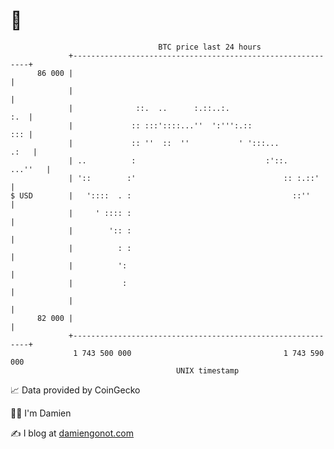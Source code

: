 * 👋

#+begin_example
                                    BTC price last 24 hours                    
                +------------------------------------------------------------+ 
         86 000 |                                                            | 
                |                                                            | 
                |              ::.  ..      :.::..:.                     :.  | 
                |             :: :::'::::...''  ':''':.::                ::: | 
                |             :: ''  ::  ''           ' ':::...         .:   | 
                | ..          :                             :'::.    ...''   | 
                | '::        :'                                 :: :.::'     | 
   $ USD        |   '::::  . :                                    ::''       | 
                |     ' :::: :                                               | 
                |        ':: :                                               | 
                |          : :                                               | 
                |          ':                                                | 
                |           :                                                | 
                |                                                            | 
         82 000 |                                                            | 
                +------------------------------------------------------------+ 
                 1 743 500 000                                  1 743 590 000  
                                        UNIX timestamp                         
#+end_example
📈 Data provided by CoinGecko

🧑‍💻 I'm Damien

✍️ I blog at [[https://www.damiengonot.com][damiengonot.com]]
